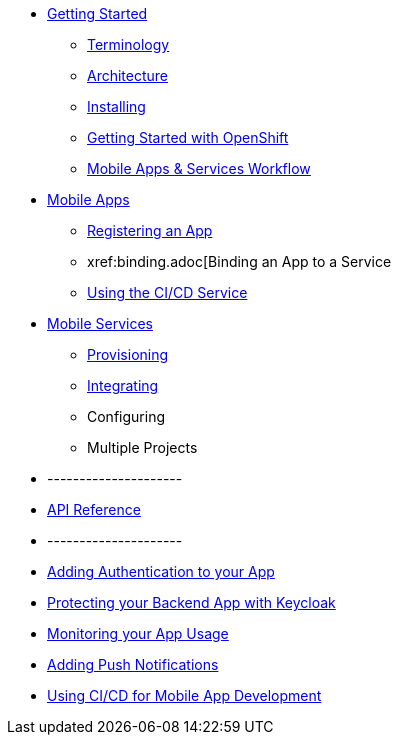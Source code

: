 * xref:index.adoc[Getting Started]
** xref:mobile_terminology.adoc[Terminology]
** xref:mobile_architecture.adoc[Architecture]
** xref:minishift_install.inc.adoc[Installing]
** xref:getting-started-with-openshift.adoc[Getting Started with OpenShift]
** xref:workflow.adoc[Mobile Apps & Services Workflow]
* xref:apps.adoc[Mobile Apps]
** xref:clients.adoc[Registering an App]
** xref:binding.adoc[Binding an App to a Service
** xref:building.adoc[Using the CI/CD Service]
* xref:services.adoc[Mobile Services]
** xref:provisioning-services.adoc[Provisioning]
** xref:integrating-services.adoc[Integrating]
** Configuring
** Multiple Projects
* ---------------------
* xref:ref_api.adoc[API Reference]

* ---------------------

* xref:adding-authentication-to-your-app.adoc[Adding Authentication to your App]
* xref:protecting-your-backend-app-with-keycloak.adoc[Protecting your Backend App with Keycloak]
* xref:monitoring-your-app-usage.adoc[Monitoring your App Usage]
* xref:adding-push-notifications.adoc[Adding Push Notifications]
* xref:using-cicd-for-mobile-app-development.adoc[Using CI/CD for Mobile App Development]
